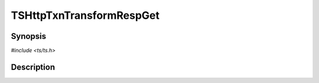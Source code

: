 .. Licensed to the Apache Software Foundation (ASF) under one or more
   contributor license agreements.  See the NOTICE file distributed
   with this work for additional information regarding copyright
   ownership.  The ASF licenses this file to you under the Apache
   License, Version 2.0 (the "License"); you may not use this file
   except in compliance with the License.  You may obtain a copy of
   the License at

      http://www.apache.org/licenses/LICENSE-2.0

   Unless required by applicable law or agreed to in writing, software
   distributed under the License is distributed on an "AS IS" BASIS,
   WITHOUT WARRANTIES OR CONDITIONS OF ANY KIND, either express or
   implied.  See the License for the specific language governing
   permissions and limitations under the License.


TSHttpTxnTransformRespGet
=========================

.. doxygen:briefdescription:: TSHttpTxnTransformRespGet


Synopsis
--------

`#include <ts/ts.h>`

.. doxygen:function:: TSHttpTxnTransformRespGet


Description
-----------

.. doxygen:detaileddescription:: TSHttpTxnTransformRespGet
